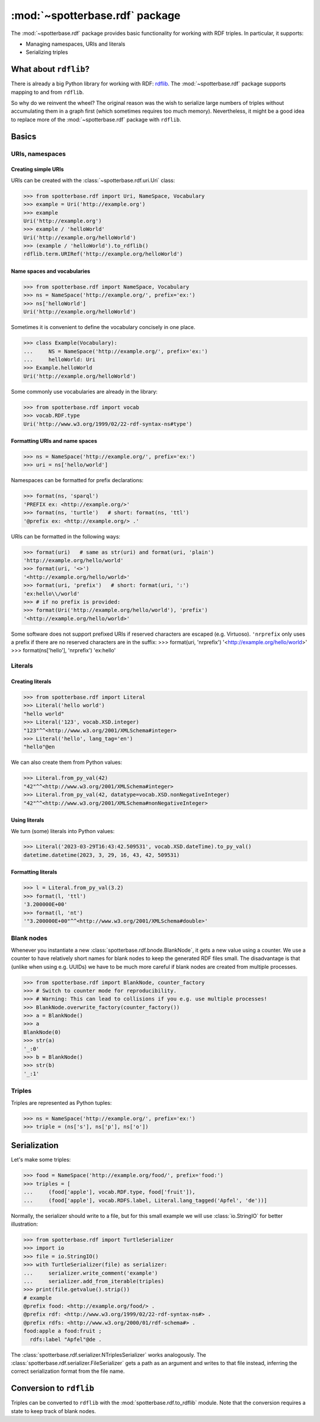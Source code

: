 :mod:`~spotterbase.rdf` package
===============================

The :mod:`~spotterbase.rdf` package provides basic functionality for working with RDF triples.
In particular, it supports:

* Managing namespaces, URIs and literals
* Serializing triples


What about ``rdflib``?
----------------------

There is already a big Python library for working with RDF: `rdflib <https://rdflib.readthedocs.io/en/stable/index.html>`_.
The :mod:`~spotterbase.rdf` package supports mapping to and from ``rdflib``.

So why do we reinvent the wheel?
The original reason was the wish to serialize large numbers of triples without accumulating them in a graph first (which sometimes requires too much memory).
Nevertheless, it might be a good idea to replace more of the :mod:`~spotterbase.rdf` package with ``rdflib``.


Basics
------

URIs, namespaces
^^^^^^^^^^^^^^^^

Creating simple URIs
""""""""""""""""""""

URIs can be created with the :class:`~spotterbase.rdf.uri.Uri` class:

>>> from spotterbase.rdf import Uri, NameSpace, Vocabulary
>>> example = Uri('http://example.org')
>>> example
Uri('http://example.org')
>>> example / 'helloWorld'
Uri('http://example.org/helloWorld')
>>> (example / 'helloWorld').to_rdflib()
rdflib.term.URIRef('http://example.org/helloWorld')

Name spaces and vocabularies
""""""""""""""""""""""""""""

>>> from spotterbase.rdf import NameSpace, Vocabulary
>>> ns = NameSpace('http://example.org/', prefix='ex:')
>>> ns['helloWorld']
Uri('http://example.org/helloWorld')

Sometimes it is convenient to define the vocabulary concisely in one place.

>>> class Example(Vocabulary):
...     NS = NameSpace('http://example.org/', prefix='ex:')
...     helloWorld: Uri
>>> Example.helloWorld
Uri('http://example.org/helloWorld')

Some commonly use vocabularies are already in the library:

>>> from spotterbase.rdf import vocab
>>> vocab.RDF.type
Uri('http://www.w3.org/1999/02/22-rdf-syntax-ns#type')

Formatting URIs and name spaces
"""""""""""""""""""""""""""""""

>>> ns = NameSpace('http://example.org/', prefix='ex:')
>>> uri = ns['hello/world']

Namespaces can be formatted for prefix declarations:

>>> format(ns, 'sparql')
'PREFIX ex: <http://example.org/>'
>>> format(ns, 'turtle')   # short: format(ns, 'ttl')
'@prefix ex: <http://example.org/> .'

URIs can be formatted in the following ways:

>>> format(uri)   # same as str(uri) and format(uri, 'plain')
'http://example.org/hello/world'
>>> format(uri, '<>')
'<http://example.org/hello/world>'
>>> format(uri, 'prefix')   # short: format(uri, ':')
'ex:hello\\/world'
>>> # if no prefix is provided:
>>> format(Uri('http://example.org/hello/world'), 'prefix')
'<http://example.org/hello/world>'

Some software does not support prefixed URIs if reserved characters are escaped (e.g. Virtuoso).
``'nrprefix`` only uses a prefix if there are no reserved characters are in the suffix:
>>> format(uri, 'nrprefix')
'<http://example.org/hello/world>'
>>> format(ns['hello'], 'nrprefix')
'ex:hello'


Literals
^^^^^^^^

Creating literals
"""""""""""""""""

>>> from spotterbase.rdf import Literal
>>> Literal('hello world')
"hello world"
>>> Literal('123', vocab.XSD.integer)
"123"^^<http://www.w3.org/2001/XMLSchema#integer>
>>> Literal('hello', lang_tag='en')
"hello"@en

We can also create them from Python values:

>>> Literal.from_py_val(42)
"42"^^<http://www.w3.org/2001/XMLSchema#integer>
>>> Literal.from_py_val(42, datatype=vocab.XSD.nonNegativeInteger)
"42"^^<http://www.w3.org/2001/XMLSchema#nonNegativeInteger>


Using literals
""""""""""""""

We turn (some) literals into Python values:

>>> Literal('2023-03-29T16:43:42.509531', vocab.XSD.dateTime).to_py_val()
datetime.datetime(2023, 3, 29, 16, 43, 42, 509531)


Formatting literals
"""""""""""""""""""

>>> l = Literal.from_py_val(3.2)
>>> format(l, 'ttl')
'3.200000E+00'
>>> format(l, 'nt')
'"3.200000E+00"^^<http://www.w3.org/2001/XMLSchema#double>'


Blank nodes
^^^^^^^^^^^

Whenever you instantiate a new :class:`spotterbase.rdf.bnode.BlankNode`, it gets a new value using a counter.
We use a counter to have relatively short names for blank nodes to keep the generated RDF files small.
The disadvantage is that (unlike when using e.g. UUIDs) we have to be much more careful if blank nodes
are created from multiple processes.

>>> from spotterbase.rdf import BlankNode, counter_factory
>>> # Switch to counter mode for reproducibility.
>>> # Warning: This can lead to collisions if you e.g. use multiple processes!
>>> BlankNode.overwrite_factory(counter_factory())
>>> a = BlankNode()
>>> a
BlankNode(0)
>>> str(a)
'_:0'
>>> b = BlankNode()
>>> str(b)
'_:1'


Triples
^^^^^^^

Triples are represented as Python tuples:

>>> ns = NameSpace('http://example.org/', prefix='ex:')
>>> triple = (ns['s'], ns['p'], ns['o'])


Serialization
-------------

Let's make some triples:

>>> food = NameSpace('http://example.org/food/', prefix='food:')
>>> triples = [
...     (food['apple'], vocab.RDF.type, food['fruit']),
...     (food['apple'], vocab.RDFS.label, Literal.lang_tagged('Apfel', 'de'))]

Normally, the serializer should write to a file,
but for this small example we will use :class:`io.StringIO` for better illustration:

>>> from spotterbase.rdf import TurtleSerializer
>>> import io
>>> file = io.StringIO()
>>> with TurtleSerializer(file) as serializer:
...     serializer.write_comment('example')
...     serializer.add_from_iterable(triples)
>>> print(file.getvalue().strip())
# example
@prefix food: <http://example.org/food/> .
@prefix rdf: <http://www.w3.org/1999/02/22-rdf-syntax-ns#> .
@prefix rdfs: <http://www.w3.org/2000/01/rdf-schema#> .
food:apple a food:fruit ;
  rdfs:label "Apfel"@de .

The :class:`spotterbase.rdf.serializer.NTriplesSerializer` works analogously.
The :class:`spotterbase.rdf.serializer.FileSerializer` gets a path as an argument
and writes to that file instead, inferring the correct serialization format from the file name.


Conversion to ``rdflib``
------------------------

Triples can be converted to ``rdflib`` with the :mod:`spotterbase.rdf.to_rdflib` module.
Note that the conversion requires a state to keep track of blank nodes.

